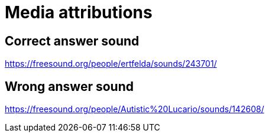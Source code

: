 = Media attributions

== Correct answer sound

https://freesound.org/people/ertfelda/sounds/243701/

== Wrong answer sound

https://freesound.org/people/Autistic%20Lucario/sounds/142608/

